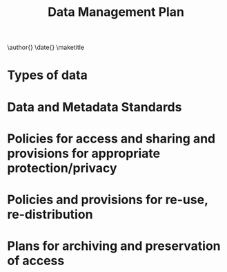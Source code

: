 #+TEMPLATE: NSF Proposal - data management plan
#+key: nsf-proposal-data-plan
#+group: manuscript
#+contributor: John Kitchin <jkitchin@andrew.cmu.edu>
#+default-filename: data-management-plan.org

#+latex_class: cmu-article
#+Latex_class_options: [12pt]
#+options: toc:nil

#+TITLE: Data Management Plan
\author{}
\date{}
\maketitle

* Types of data


* Data and Metadata Standards


* Policies for access and sharing and provisions for appropriate protection/privacy

* Policies and provisions for re-use, re-distribution


* Plans for archiving and preservation of access
